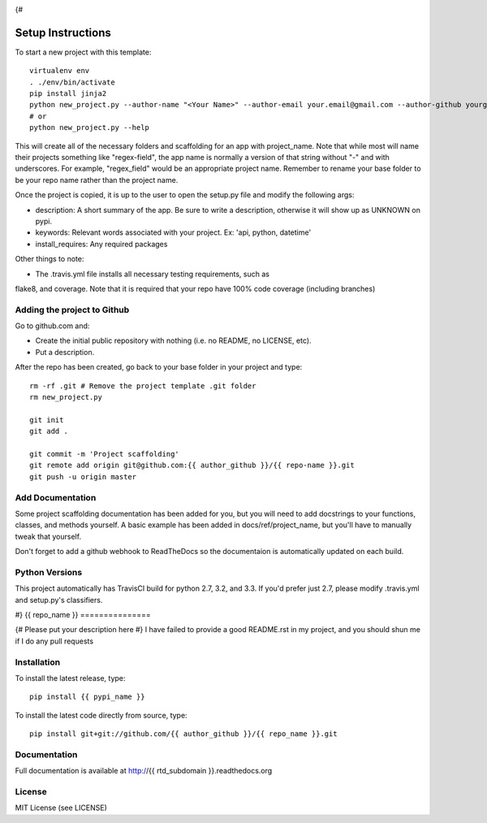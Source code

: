 .. image:: https://travis-ci.org/{{ author_github }}/{{ repo_name }}.png
   :target: https://travis-ci.org/{{ author_github }}/{{ repo_name }}

.. image:: https://coveralls.io/repos/{{ author_github }}/{{ repo_name }}/badge.png?branch=master
    :target: https://coveralls.io/r/{{ author_github }}/{{ repo_name }}?branch=master

.. image:: https://pypip.in/v/{{ repo_name }}/badge.png
    :target: https://pypi.python.org/pypi/{{ repo_name }}/
    :alt: Latest PyPI version

.. image:: https://pypip.in/d/{{ repo_name }}/badge.png
    :target: https://pypi.python.org/pypi/{{ repo_name }}/
    :alt: Number of PyPI downloads
{#

Setup Instructions
==================
To start a new project with this template::

    virtualenv env
    . ./env/bin/activate
    pip install jinja2
    python new_project.py --author-name "<Your Name>" --author-email your.email@gmail.com --author-github yourgithub --pypi-name pypy-package-name --repo-name github-repo-name --project-name python_project_name --rtd-subdomain my-project
    # or
    python new_project.py --help


This will create all of the necessary folders and scaffolding for an app with
project_name. Note that while most will name their projects something like
"regex-field", the app name is normally a version of that string without "-"
and with underscores. For example, "regex_field" would be an appropriate
project name. Remember to rename your base folder to be your repo name rather
than the project name.

Once the project is copied, it is up to the user to open the setup.py file and
modify the following args:

* description: A short summary of the app. Be sure to write a description, otherwise it will show up as UNKNOWN on pypi.
* keywords: Relevant words associated with your project. Ex: 'api, python, datetime'
* install_requires: Any required packages

Other things to note:

* The .travis.yml file installs all necessary testing requirements, such as
flake8, and coverage. Note that it is required that your repo have 100% code
coverage (including branches)

Adding the project to Github
----------------------------

Go to github.com and:

* Create the initial public repository with nothing (i.e. no README, no LICENSE, etc).
* Put a description.

After the repo has been created, go back to your base folder in your project
and type::

    rm -rf .git # Remove the project template .git folder
    rm new_project.py

    git init
    git add .

    git commit -m 'Project scaffolding'
    git remote add origin git@github.com:{{ author_github }}/{{ repo-name }}.git
    git push -u origin master

Add Documentation
-----------------

Some project scaffolding documentation has been added for you, but you will
need to add docstrings to your functions, classes, and methods yourself. A
basic example has been added in docs/ref/project_name, but you'll have to
manually tweak that yourself.

Don't forget to add a github webhook to ReadTheDocs so the documentaion is
automatically updated on each build.

Python Versions
---------------

This project automatically has TravisCI build for python 2.7, 3.2, and 3.3. If
you'd prefer just 2.7, please modify .travis.yml and setup.py's classifiers.

#}
{{ repo_name }}
===============

{# Please put your description here #}
I have failed to provide a good README.rst in my project, and you should shun
me if I do any pull requests

Installation
------------
To install the latest release, type::

    pip install {{ pypi_name }}

To install the latest code directly from source, type::

    pip install git+git://github.com/{{ author_github }}/{{ repo_name }}.git

Documentation
-------------

Full documentation is available at http://{{ rtd_subdomain }}.readthedocs.org

License
-------
MIT License (see LICENSE)
